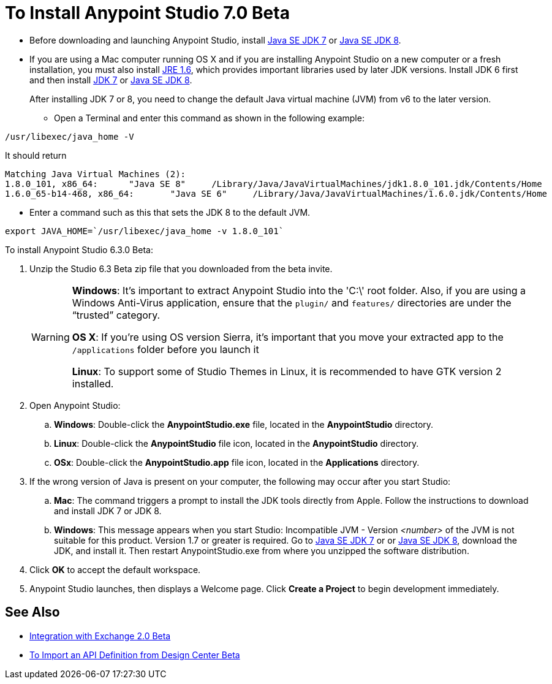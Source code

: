 = To Install Anypoint Studio 7.0 Beta

//COMBAK Installation Wizard?

* Before downloading and launching Anypoint Studio, install link:http://www.oracle.com/technetwork/java/javase/downloads/jdk7-downloads-1880260.html[Java SE JDK 7] or link:http://www.oracle.com/technetwork/java/javase/downloads/jdk8-downloads-2133151.html[Java SE JDK 8].

* If you are using a Mac computer running OS X and if you are installing Anypoint Studio on a new computer or a fresh installation, you must also install link:https://support.apple.com/kb/DL1572[JRE 1.6], which provides important libraries used by later JDK versions. Install JDK 6 first and then install link:http://www.oracle.com/technetwork/java/javase/downloads/jdk7-downloads-1880260.html[JDK 7] or link:http://www.oracle.com/technetwork/java/javase/downloads/jdk8-downloads-2133151.html[Java SE JDK 8].
+
After installing JDK 7 or 8, you need to change the default Java virtual machine (JVM) from v6 to the later version.

** Open a Terminal and enter this command as shown in the following example:

[source,code,linenums]
----
/usr/libexec/java_home -V
----

It should return

[source,source,linenums]
----
Matching Java Virtual Machines (2):
1.8.0_101, x86_64:	"Java SE 8"	/Library/Java/JavaVirtualMachines/jdk1.8.0_101.jdk/Contents/Home
1.6.0_65-b14-468, x86_64:	"Java SE 6"	/Library/Java/JavaVirtualMachines/1.6.0.jdk/Contents/Home
----

** Enter a command such as this that sets the JDK 8 to the default JVM.

[source]
----
export JAVA_HOME=`/usr/libexec/java_home -v 1.8.0_101`
----

To install Anypoint Studio 6.3.0 Beta:

. Unzip the Studio 6.3 Beta zip file that you downloaded from the beta invite.
+
[WARNING]
====
*Windows*: It's important to extract Anypoint Studio into the 'C:\' root folder. Also, if you are using a Windows Anti-Virus application, ensure that the `plugin/` and `features/` directories are under the “trusted” category.

*OS X*: If you're using OS version Sierra, it's important that you move your extracted app to the `/applications` folder before you launch it

*Linux*: To support some of Studio Themes in Linux, it is recommended to have GTK version 2 installed.
====
+
. Open Anypoint Studio:
.. *Windows*: Double-click the *AnypointStudio.exe* file, located in the *AnypointStudio* directory.
.. *Linux*: Double-click the *AnypointStudio* file icon, located in the *AnypointStudio* directory.
.. *OSx*: Double-click the *AnypointStudio.app* file icon, located in the *Applications* directory.
. If the wrong version of Java is present on your computer, the following may occur after you start Studio:
.. *Mac*: The command triggers a prompt to install the JDK tools directly from Apple. Follow the instructions to download and install JDK 7 or JDK 8.
.. *Windows*: This message appears when you start Studio:
Incompatible JVM - Version _<number>_ of the JVM is not suitable for this product. Version 1.7 or greater is required.
Go to link:http://www.oracle.com/technetwork/java/javase/downloads/jdk7-downloads-1880260.html[Java SE JDK 7] or  or link:http://www.oracle.com/technetwork/java/javase/downloads/jdk8-downloads-2133151.html[Java SE JDK 8], download the JDK, and install it. Then restart AnypointStudio.exe from where you unzipped the software distribution.
. Click *OK* to accept the default workspace.
. Anypoint Studio launches, then displays a Welcome page. Click *Create a Project* to begin development immediately.

== See Also

* link:/anypoint-studio/v/6.3/exchange-integration[Integration with Exchange 2.0 Beta]
* link:/anypoint-studio/v/6.3/import-api-def-dc[To Import an API Definition from Design Center Beta]
